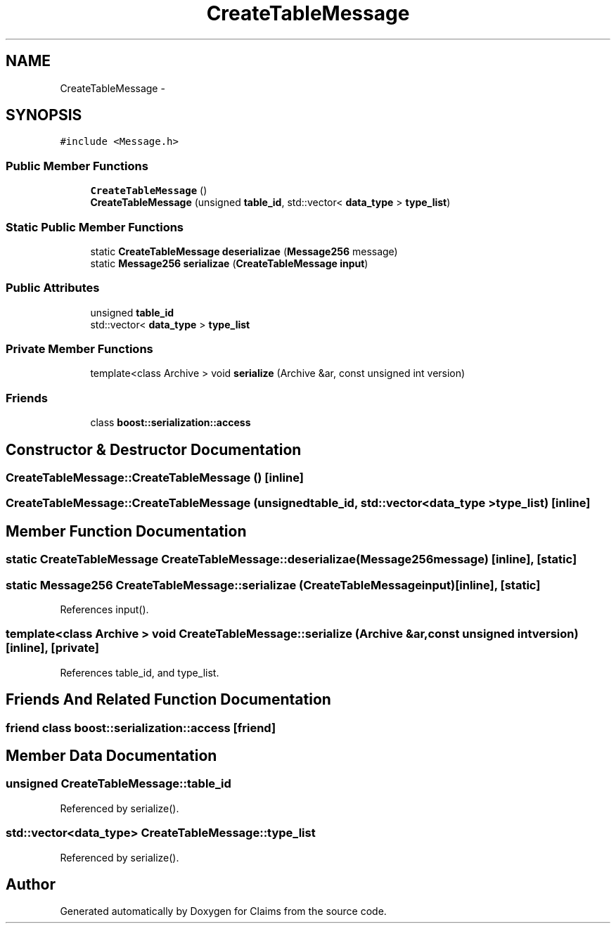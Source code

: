 .TH "CreateTableMessage" 3 "Thu Nov 12 2015" "Claims" \" -*- nroff -*-
.ad l
.nh
.SH NAME
CreateTableMessage \- 
.SH SYNOPSIS
.br
.PP
.PP
\fC#include <Message\&.h>\fP
.SS "Public Member Functions"

.in +1c
.ti -1c
.RI "\fBCreateTableMessage\fP ()"
.br
.ti -1c
.RI "\fBCreateTableMessage\fP (unsigned \fBtable_id\fP, std::vector< \fBdata_type\fP > \fBtype_list\fP)"
.br
.in -1c
.SS "Static Public Member Functions"

.in +1c
.ti -1c
.RI "static \fBCreateTableMessage\fP \fBdeserializae\fP (\fBMessage256\fP message)"
.br
.ti -1c
.RI "static \fBMessage256\fP \fBserializae\fP (\fBCreateTableMessage\fP \fBinput\fP)"
.br
.in -1c
.SS "Public Attributes"

.in +1c
.ti -1c
.RI "unsigned \fBtable_id\fP"
.br
.ti -1c
.RI "std::vector< \fBdata_type\fP > \fBtype_list\fP"
.br
.in -1c
.SS "Private Member Functions"

.in +1c
.ti -1c
.RI "template<class Archive > void \fBserialize\fP (Archive &ar, const unsigned int version)"
.br
.in -1c
.SS "Friends"

.in +1c
.ti -1c
.RI "class \fBboost::serialization::access\fP"
.br
.in -1c
.SH "Constructor & Destructor Documentation"
.PP 
.SS "CreateTableMessage::CreateTableMessage ()\fC [inline]\fP"

.SS "CreateTableMessage::CreateTableMessage (unsignedtable_id, std::vector< \fBdata_type\fP >type_list)\fC [inline]\fP"

.SH "Member Function Documentation"
.PP 
.SS "static \fBCreateTableMessage\fP CreateTableMessage::deserializae (\fBMessage256\fPmessage)\fC [inline]\fP, \fC [static]\fP"

.SS "static \fBMessage256\fP CreateTableMessage::serializae (\fBCreateTableMessage\fPinput)\fC [inline]\fP, \fC [static]\fP"

.PP
References input()\&.
.SS "template<class Archive > void CreateTableMessage::serialize (Archive &ar, const unsigned intversion)\fC [inline]\fP, \fC [private]\fP"

.PP
References table_id, and type_list\&.
.SH "Friends And Related Function Documentation"
.PP 
.SS "friend class boost::serialization::access\fC [friend]\fP"

.SH "Member Data Documentation"
.PP 
.SS "unsigned CreateTableMessage::table_id"

.PP
Referenced by serialize()\&.
.SS "std::vector<\fBdata_type\fP> CreateTableMessage::type_list"

.PP
Referenced by serialize()\&.

.SH "Author"
.PP 
Generated automatically by Doxygen for Claims from the source code\&.

